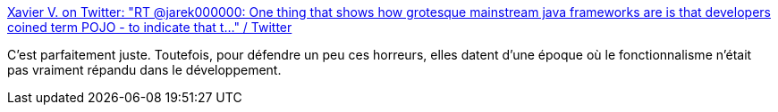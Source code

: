 :jbake-type: post
:jbake-status: published
:jbake-title: Xavier V. on Twitter: "RT @jarek000000: One thing that shows how grotesque mainstream java frameworks are is that developers coined term POJO - to indicate that t…" / Twitter
:jbake-tags: humour,programming,java,functionnal,_mois_sept.,_année_2019
:jbake-date: 2019-09-13
:jbake-depth: ../
:jbake-uri: shaarli/1568385136000.adoc
:jbake-source: https://nicolas-delsaux.hd.free.fr/Shaarli?searchterm=https%3A%2F%2Ftwitter.com%2Fvdwxv%2Fstatus%2F1172318940233519104&searchtags=humour+programming+java+functionnal+_mois_sept.+_ann%C3%A9e_2019
:jbake-style: shaarli

https://twitter.com/vdwxv/status/1172318940233519104[Xavier V. on Twitter: "RT @jarek000000: One thing that shows how grotesque mainstream java frameworks are is that developers coined term POJO - to indicate that t…" / Twitter]

C'est parfaitement juste. Toutefois, pour défendre un peu ces horreurs, elles datent d'une époque où le fonctionnalisme n'était pas vraiment répandu dans le développement.
